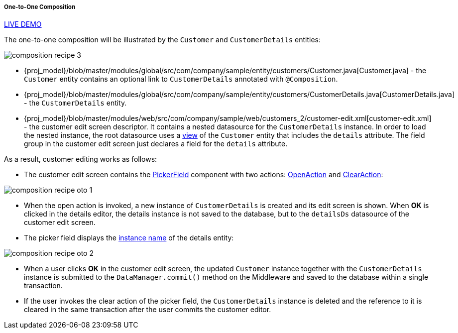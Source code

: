 :sourcesdir: ../../../../../source

[[composition_oto_recipe]]
===== One-to-One Composition

++++
<div class="manual-live-demo-container">
    <a href="https://demo2.cuba-platform.com/model/open?screen=sample$Customer.browse2" class="live-demo-btn" target="_blank">LIVE DEMO</a>
</div>
++++

The one-to-one composition will be illustrated by the `Customer` and `CustomerDetails` entities:

image::cookbook/composition_recipe_3.png[align="center"]

* {proj_model}/blob/master/modules/global/src/com/company/sample/entity/customers/Customer.java[Customer.java] - the `Customer` entity contains an optional link to `CustomerDetails` annotated with `@Composition`.

* {proj_model}/blob/master/modules/global/src/com/company/sample/entity/customers/CustomerDetails.java[CustomerDetails.java] - the `CustomerDetails` entity.

* {proj_model}/blob/master/modules/web/src/com/company/sample/web/customers_2/customer-edit.xml[customer-edit.xml] - the customer edit screen descriptor. It contains a nested datasource for the `CustomerDetails` instance. In order to load the nested instance, the root datasource uses a <<views,view>> of the `Customer` entity that includes the `details` attribute. The field group in the customer edit screen just declares a field for the `details` attribute.

As a result, customer editing works as follows:

* The customer edit screen contains the <<gui_PickerField,PickerField>> component with two actions: <<openAction,OpenAction>> and <<clearAction,ClearAction>>:

image::cookbook/composition_recipe_oto_1.png[align="center"]

* When the open action is invoked, a new instance of `CustomerDetails` is created and its edit screen is shown. When *OK* is clicked in the details editor, the details instance is not saved to the database, but to the `detailsDs` datasource of the customer edit screen.

* The picker field displays the <<namePattern_annotation,instance name>> of the details entity:

image::cookbook/composition_recipe_oto_2.png[align="center"]

* When a user clicks *OK* in the customer edit screen, the updated `Customer` instance together with the `CustomerDetails` instance is submitted to the `DataManager.commit()` method on the Middleware and saved to the database within a single transaction.

* If the user invokes the clear action of the picker field, the `CustomerDetails` instance is deleted and the reference to it is cleared in the same transaction after the user commits the customer editor.

